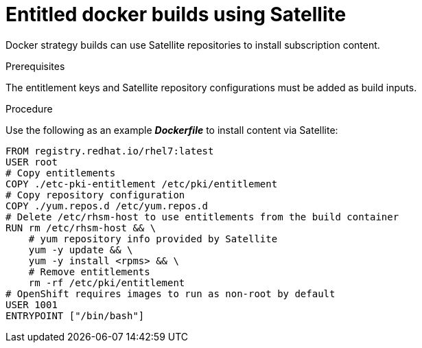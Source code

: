 [id="builds-strategy-docker-entitled-satellite_{context}"]
= Entitled docker builds using Satellite

Docker strategy builds can use Satellite repositories to install subscription 
content.

.Prerequisites

The entitlement keys and Satellite repository configurations must be added as 
build inputs.

.Procedure

Use the following as an example *_Dockerfile_* to install content via 
Satellite:

----
FROM registry.redhat.io/rhel7:latest
USER root
# Copy entitlements
COPY ./etc-pki-entitlement /etc/pki/entitlement
# Copy repository configuration
COPY ./yum.repos.d /etc/yum.repos.d
# Delete /etc/rhsm-host to use entitlements from the build container
RUN rm /etc/rhsm-host && \
    # yum repository info provided by Satellite
    yum -y update && \
    yum -y install <rpms> && \
    # Remove entitlements 
    rm -rf /etc/pki/entitlement
# OpenShift requires images to run as non-root by default
USER 1001
ENTRYPOINT ["/bin/bash"]
----